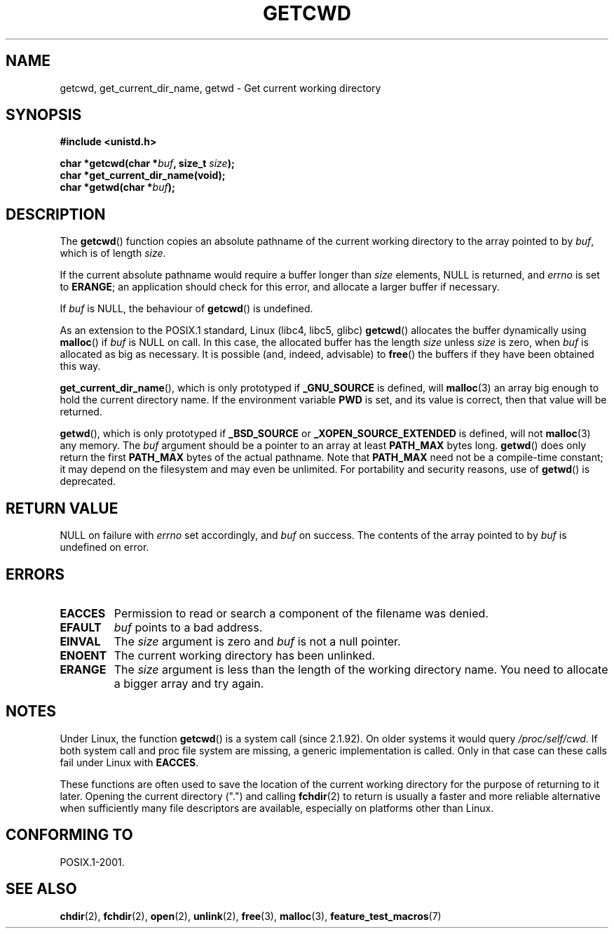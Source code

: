 .\" (c) 1993 by Thomas Koenig (ig25@rz.uni-karlsruhe.de)
.\"
.\" Permission is granted to make and distribute verbatim copies of this
.\" manual provided the copyright notice and this permission notice are
.\" preserved on all copies.
.\"
.\" Permission is granted to copy and distribute modified versions of this
.\" manual under the conditions for verbatim copying, provided that the
.\" entire resulting derived work is distributed under the terms of a
.\" permission notice identical to this one.
.\" 
.\" Since the Linux kernel and libraries are constantly changing, this
.\" manual page may be incorrect or out-of-date.  The author(s) assume no
.\" responsibility for errors or omissions, or for damages resulting from
.\" the use of the information contained herein.  The author(s) may not
.\" have taken the same level of care in the production of this manual,
.\" which is licensed free of charge, as they might when working
.\" professionally.
.\" 
.\" Formatted or processed versions of this manual, if unaccompanied by
.\" the source, must acknowledge the copyright and authors of this work.
.\" License.
.\" Modified Wed Jul 21 22:35:42 1993 by Rik Faith (faith@cs.unc.edu)
.\" Modified 18 Mar 1996 by Martin Schulze (joey@infodrom.north.de):
.\"   Corrected description of getwd().
.\" Modified Sat Aug 21 12:32:12 MET 1999 by aeb - applied fix by aj
.\" Modified Mon Dec 11 13:32:51 MET 2000 by aeb
.\" Modified Thu Apr 22 03:49:15 CEST 2002 by Roger Luethi <rl@hellgate.ch>
.\"
.TH GETCWD 3 2002-04-22 "GNU" "Linux Programmer's Manual"
.SH NAME
getcwd, get_current_dir_name, getwd \- Get current working directory
.SH SYNOPSIS
.nf
.B #include <unistd.h>
.sp
.BI "char *getcwd(char *" buf ", size_t " size );
.B "char *get_current_dir_name(void);"
.BI "char *getwd(char *" buf );
.fi
.SH DESCRIPTION
The
.BR getcwd ()
function copies an absolute pathname of the current working directory
to the array pointed to by
.IR buf ,
which is of length
.IR size .
.PP
If the current absolute pathname would require a buffer longer than
.I size
elements, NULL is returned, and
.I errno
is set to
.BR ERANGE ;
an application should check for this error, and allocate a larger
buffer if necessary.
.PP
If
.I buf
is NULL, the behaviour of
.BR getcwd ()
is undefined.
.PP
As an extension to the POSIX.1 standard, Linux (libc4, libc5, glibc)
.BR getcwd ()
allocates the buffer dynamically using
.BR malloc ()
if
.I buf
is NULL on call.  
In this case, the allocated buffer has the length
.I size
unless
.I size
is zero, when
.I buf
is allocated as big as necessary.  It is possible (and, indeed,
advisable) to
.BR free ()
the buffers if they have been obtained this way.

.BR get_current_dir_name (),
which is only prototyped if
.B _GNU_SOURCE
is defined, will
.BR malloc (3)
an array big enough to hold the current directory name.  If the environment
variable
.B PWD
is set, and its value is correct, then that value will be returned.

.BR getwd (),
which is only prototyped if
.B _BSD_SOURCE
or
.B _XOPEN_SOURCE_EXTENDED
is defined, will not
.BR malloc (3)
any memory. The
.I buf
argument should be a pointer to an array at least
.B PATH_MAX
bytes long.
.BR getwd ()
does only return the first
.B PATH_MAX
bytes of the actual pathname.
Note that
.B PATH_MAX
need not be a compile-time constant; it may depend on the filesystem
and may even be unlimited. For portability and security reasons, use of
.BR getwd ()
is deprecated.
.SH "RETURN VALUE"
NULL
on failure with
.I errno
set accordingly, and
.I buf
on success. The contents of the array pointed to by
.IR buf
is undefined on error.
.SH ERRORS
.TP
.B EACCES
Permission to read or search a component of the filename was denied. 
.TP
.B EFAULT
.IR buf
points to a bad address.
.TP
.B EINVAL
The 
.IR size
argument is zero and
.IR buf
is not a null pointer.
.TP
.B ENOENT
The current working directory has been unlinked.
.TP
.B ERANGE
The
.IR size
argument is less than the length of the working directory name.
You need to allocate a bigger array and try again.
.SH NOTES
Under Linux, the function
.BR getcwd ()
is a system call (since 2.1.92).
On older systems it would query
.IR /proc/self/cwd .
If both system call and proc file system are missing, a
generic implementation is called. Only in that case can
these calls fail under Linux with
.BR EACCES .
.LP
These functions are often used to save the location of the current working
directory for the purpose of returning to it later. Opening the current
directory (".") and calling
.BR fchdir (2)
to return is usually a faster and more reliable alternative when sufficiently
many file descriptors are available, especially on platforms other than Linux.
.SH "CONFORMING TO"
POSIX.1-2001.
.SH "SEE ALSO"
.BR chdir (2),
.BR fchdir (2),
.BR open (2),
.BR unlink (2),
.BR free (3),
.BR malloc (3),
.BR feature_test_macros (7)
